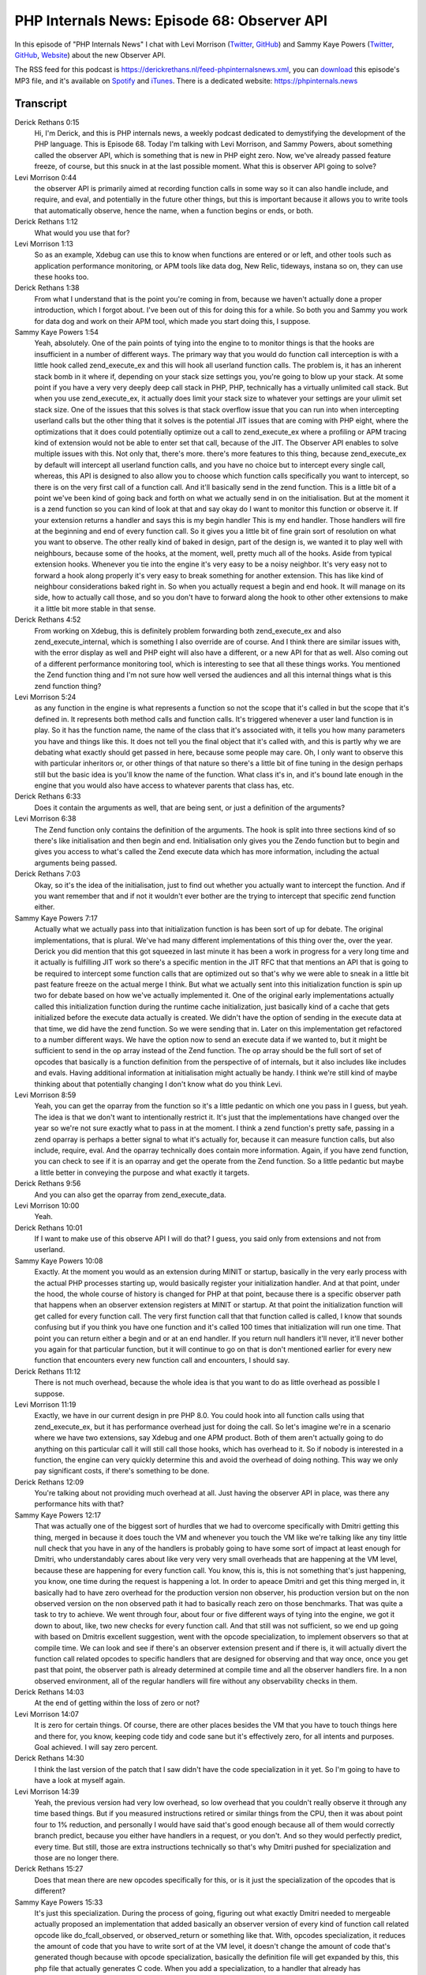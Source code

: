 PHP Internals News: Episode 68: Observer API
============================================

.. articleMetaData::
   :Where: London, UK
   :Date: 2020-09-17 09:31 Europe/London
   :Tags: blog, php, phpinternalsnews
   :Short: pin068
   :Enclosure: media/pin-068.mp3

In this episode of "PHP Internals News" I chat with Levi Morrison (`Twitter
<https://twitter.com/morrisonlevi>`_, `GitHub
<https://github.com/morrisonlevi>`_) and Sammy Kaye Powers (`Twitter
<https://twitter.com/SammyK>`_, `GitHub <https://github.com/SammyK>`_,
`Website <https://www.sammyk.me/>`_) about the new Observer API.

The RSS feed for this podcast is
https://derickrethans.nl/feed-phpinternalsnews.xml, you can download_ this
episode's MP3 file, and it's available on Spotify_ and iTunes_.
There is a dedicated website: https://phpinternals.news

.. _download: /media/pin-068.mp3
.. _Spotify: https://open.spotify.com/show/1Qcd282SDWGF3FSVuG6kuB
.. _iTunes: https://itunes.apple.com/gb/podcast/php-internals-news/id1455782198?mt=2

Transcript
----------

Derick Rethans  0:15  
	Hi, I'm Derick, and this is PHP internals news, a weekly podcast dedicated to demystifying the development of the PHP language. This is Episode 68. Today I'm talking with Levi Morrison, and Sammy Powers, about something called the observer API, which is something that is new in PHP eight zero. Now, we've already passed feature freeze, of course, but this snuck in at the last possible moment. What this is observer API going to solve?

Levi Morrison  0:44  
	the observer API is primarily aimed at recording function calls in some way so it can also handle include, and require, and eval, and potentially in the future other things, but this is important because it allows you to write tools that automatically observe, hence the name, when a function begins or ends, or both. 

Derick Rethans  1:12  
	What would you use that for? 

Levi Morrison  1:13  
	So as an example, Xdebug can use this to know when functions are entered or or left, and other tools such as application performance monitoring, or APM tools like data dog, New Relic, tideways, instana so on, they can use these hooks too.

Derick Rethans  1:38  
	From what I understand that is the point you're coming in from, because we haven't actually done a proper introduction, which I forgot about. I've been out of this for doing this for a while. So both you and Sammy you work for data dog and work on their APM tool, which made you start doing this, I suppose.

Sammy Kaye Powers  1:54  
	Yeah, absolutely. One of the pain points of tying into the engine to to monitor things is that the hooks are insufficient in a number of different ways. The primary way that you would do function call interception is with a little hook called zend_execute_ex and this will hook all userland function calls. The problem is, it has an inherent stack bomb in it where if, depending on your stack size settings you, you're going to blow up your stack. At some point if you have a very very deeply deep call stack in PHP, PHP, technically has a virtually unlimited call stack. But when you use zend_execute_ex, it actually does limit your stack size to whatever your settings are your ulimit set stack size. One of the issues that this solves is that stack overflow issue that you can run into when intercepting userland calls but the other thing that it solves is the potential JIT issues that are coming with PHP eight, where the optimizations that it does could potentially optimize out a call to zend_execute_ex where a profiling or APM tracing kind of extension would not be able to enter set that call, because of the JIT. The Observer API enables to solve multiple issues with this. Not only that, there's more. there's more features to this thing, because zend_execute_ex by default will intercept all userland function calls, and you have no choice but to intercept every single call, whereas, this API is designed to also allow you to choose which function calls specifically you want to intercept, so there is on the very first call of a function call. And it'll basically send in the zend function. This is a little bit of a point we've been kind of going back and forth on what we actually send in on the initialisation. But at the moment it is a zend function so you can kind of look at that and say okay do I want to monitor this function or observe it. If your extension returns a handler and says this is my begin handler This is my end handler. Those handlers will fire at the beginning and end of every function call. So it gives you a little bit of fine grain sort of resolution on what you want to observe. The other really kind of baked in design, part of the design is, we wanted it to play well with neighbours, because some of the hooks, at the moment, well, pretty much all of the hooks. Aside from typical extension hooks. Whenever you tie into the engine it's very easy to be a noisy neighbor. It's very easy not to forward a hook along properly it's very easy to break something for another extension. This has like kind of neighbour considerations baked right in. So when you actually request a begin and end hook. It will manage on its side, how to actually call those, and so you don't have to forward along the hook to other other extensions to make it a little bit more stable in that sense.

Derick Rethans  4:52  
	From working on Xdebug, this is definitely problem forwarding both zend_execute_ex and also zend_execute_internal, which is something I also override are of course. And I think there are similar issues with, with the error display as well and PHP eight will also have a different, or a new API for that as well. Also coming out of a different performance monitoring tool, which is interesting to see that all these things works. You mentioned the Zend function thing and I'm not sure how well versed the audiences and all this internal things what is this zend function thing?

Levi Morrison  5:24  
	as any function in the engine is what represents a function so not the scope that it's called in but the scope that it's defined in. It represents both method calls and function calls. It's triggered whenever a user land function is in play. So it has the function name, the name of the class that it's associated with, it tells you how many parameters you have and things like this. It does not tell you the final object that it's called with, and this is partly why we are debating what exactly should get passed in here, because some people may care. Oh, I only want to observe this with particular inheritors or, or other things of that nature so there's a little bit of fine tuning in the design perhaps still but the basic idea is you'll know the name of the function. What class it's in, and it's bound late enough in the engine that you would also have access to whatever parents that class has, etc.

Derick Rethans  6:33  
	Does it contain the arguments as well, that are being sent, or just a definition of the arguments?

Levi Morrison  6:38  
	The Zend function only contains the definition of the arguments. The hook is split into three sections kind of so there's like initialisation and then begin and end. Initialisation only gives you the Zendo function but to begin and gives you access to what's called the Zend execute data which has more information, including the actual arguments being passed.

Derick Rethans  7:03  
	Okay, so it's the idea of the initialisation, just to find out whether you actually want to intercept the function. And if you want remember that and if not it wouldn't ever bother are the trying to intercept that specific zend function either.

Sammy Kaye Powers  7:17  
	Actually what we actually pass into that initialization function is has been sort of up for debate. The original implementations, that is plural. We've had many different implementations of this thing over the, over the year. Derick you did mention that this got squeezed in last minute it has been a work in progress for a very long time and it actually is fulfilling JIT work so there's a specific mention in the JIT RFC that that mentions an API that is going to be required to intercept some function calls that are optimized out so that's why we were able to sneak in a little bit past feature freeze on the actual merge I think. But what we actually sent into this initialization function is spin up two for debate based on how we've actually implemented it. One of the original early implementations actually called this initialization function during the runtime cache initialization, just basically kind of a cache that gets initialized before the execute data actually is created. We didn't have the option of sending in the execute data at that time, we did have the zend function. So we were sending that in. Later on this implementation get refactored to a number different ways. We have the option now to send an execute data if we wanted to, but it might be sufficient to send in the op array instead of the Zend function. The op array should be the full sort of set of opcodes that basically is a function definition from the perspective of of internals, but it also includes like includes and evals. Having additional information at initialisation might actually be handy. I think we're still kind of maybe thinking about that potentially changing I don't know what do you think Levi.

Levi Morrison  8:59  
	Yeah, you can get the oparray from the function so it's a little pedantic on which one you pass in I guess, but yeah. The idea is that we don't want to intentionally restrict it. It's just that the implementations have changed over the year so we're not sure exactly what to pass in at the moment. I think a zend function's pretty safe, passing in a zend oparray is perhaps a better signal to what it's actually for, because it can measure function calls, but also include, require, eval. And the oparray technically does contain more information. Again, if you have zend function, you can check to see if it is an oparray and get the operate from the Zend function. So a little pedantic but maybe a little better in conveying the purpose and what exactly it targets.

Derick Rethans  9:56  
	And you can also get the oparray from zend_execute_data. 

Levi Morrison  10:00  
	Yeah. 

Derick Rethans  10:01  
	If I want to make use of this observe API I will do that? I guess, you said only from extensions and not from userland.

Sammy Kaye Powers  10:08  
	Exactly. At the moment you would as an extension during MINIT or startup, basically in the very early process with the actual PHP processes starting up, would basically register your initialization handler. And at that point, under the hood, the whole course of history is changed for PHP at that point, because there is a specific observer path that happens when an observer extension registers at MINIT or startup. At that point the initialization function will get called for every function call. The very first function call that that function called is called, I know that sounds confusing but if you think you have one function and it's called 100 times that initialization will run one time. That point you can return either a begin and or at an end handler. If you return null handlers it'll never, it'll never bother you again for that particular function, but it will continue to go on that is don't mentioned earlier for every new function that encounters every new function call and encounters, I should say.

Derick Rethans  11:12  
	There is not much overhead, because the whole idea is that you want to do as little overhead as possible I suppose.

Levi Morrison  11:19  
	Exactly, we have in our current design in pre PHP 8.0. You could hook into all function calls using that zend_execute_ex, but it has performance overhead just for doing the call. So let's imagine we're in a scenario where we have two extensions, say Xdebug and one APM product. Both of them aren't actually going to do anything on this particular call it will still call those hooks, which has overhead to it. So if nobody is interested in a function, the engine can very quickly determine this and avoid the overhead of doing nothing. This way we only pay significant costs, if there's something to be done.

Derick Rethans  12:09  
	You're talking about not providing much overhead at all. Just having the observer API in place, was there any performance hits with that?

Sammy Kaye Powers  12:17  
	That was actually one of the biggest sort of hurdles that we had to overcome specifically with Dmitri getting this thing, merged in because it does touch the VM and whenever you touch the VM like we're talking like any tiny little null check that you have in any of the handlers is probably going to have some sort of impact at least enough for Dmitri, who understandably cares about like very very very small overheads that are happening at the VM level, because these are happening for every function call. You know, this is, this is not something that's just happening, you know, one time during the request is happening a lot. In order to apeace Dmitri and get this thing merged in, it basically had to have zero overhead for the production version non observer, his production version but on the non observed version on the non observed path it had to basically reach zero on those benchmarks. That was quite a task to try to achieve. We went through four, about four or five different ways of tying into the engine, we got it down to about, like, two new checks for every function call. And that still was not sufficient, so we end up going with based on Dmitris excellent suggestion, went with the opcode specialization, to implement observers so that at compile time. We can look and see if there's an observer extension present and if there is, it will actually divert the function call related opcodes to specific handlers that are designed for observing and that way once, once you get past that point, the observer path is already determined at compile time and all the observer handlers fire. In a non observed environment, all of the regular handlers will fire without any observability checks in them.

Derick Rethans  14:03  
	At the end of getting within the loss of zero or not?

Levi Morrison  14:07  
	It is zero for certain things. Of course, there are other places besides the VM that you have to touch things here and there for, you know, keeping code tidy and code sane but it's effectively zero, for all intents and purposes. Goal achieved. I will say zero percent.

Derick Rethans  14:30  
	I think the last version of the patch that I saw didn't have the code specialization in it yet. So I'm going to have to have a look at myself again.

Levi Morrison  14:39  
	Yeah, the previous version had very low overhead, so low overhead that you couldn't really observe it through any time based things. But if you measured instructions retired or similar things from the CPU, then it was about point four to 1% reduction, and personally I would have said that's good enough because all of them would correctly branch predict, because you either have handlers in a request, or you don't. And so they would perfectly predict, every time. But still, those are extra instructions technically so that's why Dmitri pushed for specialization and those are no longer there.

Derick Rethans  15:27  
	Does that mean there are new opcodes specifically for this, or is it just the specialization of the opcodes that is different?

Sammy Kaye Powers  15:33  
	It's just this specialization. During the process of going, figuring out what exactly Dmitri needed to mergeable actually proposed an implementation that added basically an observer version of every kind of function call related opcode like do_fcall_observed, or observed_return or something like that. With, opcodes specialization, it reduces the amount of code that you have to write sort of at the VM level, it doesn't change the amount of code that's generated though because with opcode specialization, basically the definition file will get expanded by this, this php file that actually generates C code. When you add a specialization, to a handler that already has specializations on it, it will expand quite considerably. The PR at one point ended up being like 10,000 lines or something like that, so we had to do some serious reduction on the number of handlers that were automatically generated. Long story short, is there are no new opcodes but there are new opcode handlers to handle this specific path.

Derick Rethans  16:40  
	Not sure what, if anything more to ask about the Observer API, do you have anything to ask yourself?

Levi Morrison  16:45  
	I think it's worth repeating the merits of the observer API and where we're coming from. The key benefits in my opinion are that it allows you to target per function interception for observing. It allows you to do it in a way that's that plays nice with other people in the ecosystem and increasingly that's becoming more important. We've always had debuggers and some people occasionally need to turn debuggers on in production and other things like this. But increasingly, there are other products in this space; the number of APM products is growing over time. There are new security products that are also using these kinds of hooks. And I expect over time we will see more and more and more of these kinds of of tools, and so being able to play nicely is a very large benefit. At data dog where Sammy and I both work we've hit product incompatibilities a lot of times, and some people are better to work with than others. I know that Xdebug has done some work to be compatible with our product specifically but you know competitors aren't so interested in that. We care a lot about the community right, we want the whole community to have good tools, and I don't think we actually mentioned yet that we did collaborate with some other people and competitors in this space. That hopefully proves that that's not just words of mine that, you know, we actually met with the competitors who were willing to and discussed API design, and use cases, and making sure that we could all work together and compete on giving PHP good products rather than, you know, hoarding technical expertise and running over each other and causing incompatibilities with each other. So I think those are really important things. And then lastly, it does not have that stack overflow potential that the previous hooks you could use did.

Derick Rethans  18:54  
	Yeah, which is still an issue for Xdebug but but I fixed that in a different way by setting an arbitrary limit on the amount of nested levels you can call, right.

Levi Morrison  19:02  
	Yeah, and in practice that tends to work pretty well because most people don't have intentionally deep code. But for some people they do. And we can't as an APM product for instance say: sorry your code is just not good code, we can't observe a crash your your your thing and so we can't make that decision. And then the biggest con at the moment is that it doesn't work with JIT, but I want to specifically mention that, that's not a technical thing, that's just a not enough time has been put in that space yet because this was crunched to the last second trying to get it in. And so, some things didn't get as much focus yet. Hopefully by the time 8.0 gets released it will be compatible with JIT, or at least it will be only per function, so maybe a function that gets observed, maybe that can't be JIT compiled that specific function call, but all the other function calls that aren't observed would be able to. We'll see obviously there's still work to do there but that's our hope.

Derick Rethans  20:10  
	What happens now, if, if you use the observer API and the JIT engine is active? Does it just disable the JIT engine.

Sammy Kaye Powers  20:16  
	Yep. It just won't enable the JIT at all. In fact, it just goes ahead and disables it, if an observer extension is enabled and there is a little kind of debug message that's emitted inside of the OP cache specific logs that will will say specifically why the JIT isn't enabled just in case you're sitting here trying to turn the JIT on you're like, why isn't enabled, and it'll say there's an observer extension present so we can enable the JIT. Hopefully they'll be able to work a little bit, and maybe just change an optimization level or something in the future. I'd like to give a shout out to Benjamin Eberlei, who has been with us since the very beginning on this whole thing has been vetting the API on his products, has gotten xhprof on not only the original implementation but also on the newest implementation, and has just been a huge help in actually getting this thing pushed in, and was said some of the magic words that actually, this thing merged in, when it was looking like it wasn't gonna land for eight dot O and got it landed for eight dot one so Benjamin gets a huge thumbs up. So, Nikita Popov, Bob Weinand, and Joe Watkins really early on. These are awesome people from internals who have spent some time to help us vet the API, but also to help us with specific implementation details. It's been just a huge team effort from a lot of people and it was just like, really great to work across the board with everybody.

Derick Rethans  21:35  
	Yeah, and the only thing right now of course is all the extensions that do observe things need to be compatible with this. 

Sammy Kaye Powers  21:43  
	Exactly. 

Derick Rethans  21:44  
	Which is also means there's work for me, or potentially. 

Sammy Kaye Powers  21:47  
	Absolutely.

Levi Morrison  21:49  
	I guess one one minor point there is that if an extension does move to the new API, it is a little bit insulated from those that haven't moved to the new API. So, to some degree, it still benefits the people who haven't moved yet because the people who have moved have one less competitor in the same same hook, so it's just highlighting the fact that it plays nicely with other people.

Derick Rethans  22:14  
	Is opcache itself actually going to use it or not?

Levi Morrison  22:17  
	So this is focused only on userland functions; past iterations that was not the case. Dmitri kind of pushed back on having this API for internals and so that got dropped. I don't think at this stage there's any there's any value in opcache using it specifically, but there are some other built in things like Dtrace. I don't know how many people actually use Dtrace; I actually have used it once or twice, but Dtrace could use this hook in the future instead of having a custom code path and things like that.

Derick Rethans  22:49  
	For Xdebug I  still need to support PHP seven two and up, so I'm not sure how much work it is doing it right now, but definitely something to look into and move to in the future, I suppose. Well thank you very much to have a chat with me this morning. I can see that for Sammy the sun has now come up and I can see his face. Thanks for talking to me this morning.

Sammy Kaye Powers  23:10  
	Thanks so much, Derick and I really appreciate all the hard work you put into this because I know firsthand experience how much work podcasts are so I really appreciate the determination to continue putting out episodes. It's a huge amount of work so thanks for being consistent.

Levi Morrison  23:26  
	Yeah, thank you so much for having us Derick.

Derick Rethans  23:30  
	Thanks for listening to this installment of PHP internals news, the weekly podcast dedicated to demystifying the development of the PHP language. I maintain a Patreon account for supporters of this podcast, as well as the Xdebug debugging tool. You can sign up for Patreon at https://drck.me/patroen. If you have comments or suggestions, feel free to email them to derick@phpinternals.news. Thank you for listening, and I'll see you next week.


Show Notes
----------

- Pull Request: https://github.com/php/php-src/pull/5857

Credits
-------

.. credit::
   :Description: Music: Chipper Doodle v2
   :Type: Music
   :Author: Kevin MacLeod (incompetech.com) — Creative Commons: By Attribution 3.0
   :Link: https://incompetech.com/music/royalty-free/music.html

